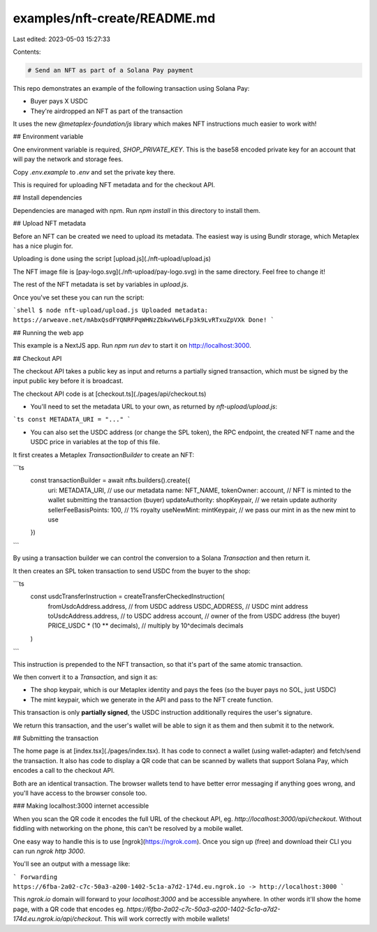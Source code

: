 examples/nft-create/README.md
=============================

Last edited: 2023-05-03 15:27:33

Contents:

.. code-block:: md

    # Send an NFT as part of a Solana Pay payment

This repo demonstrates an example of the following transaction using Solana Pay:

- Buyer pays X USDC 
- They're airdropped an NFT as part of the transaction

It uses the new `@metaplex-foundation/js` library which makes NFT instructions much easier to work with!


## Environment variable

One environment variable is required, `SHOP_PRIVATE_KEY`. This is the base58 encoded private key for an account that will pay the network and storage fees.

Copy `.env.example` to `.env` and set the private key there.

This is required for uploading NFT metadata and for the checkout API.


## Install dependencies

Dependencies are managed with npm. Run `npm install` in this directory to install them.

## Upload NFT metadata

Before an NFT can be created we need to upload its metadata. The easiest way is using Bundlr storage, which Metaplex has a nice plugin for.

Uploading is done using the script [upload.js](./nft-upload/upload.js)

The NFT image file is [pay-logo.svg](./nft-upload/pay-logo.svg) in the same directory. Feel free to change it!

The rest of the NFT metadata is set by variables in `upload.js`.

Once you've set these you can run the script:

```shell
$ node nft-upload/upload.js
Uploaded metadata: https://arweave.net/mAbxQsdFYQNRFPqWHNzZbkwVw6LFp3k9LvRTxuZpVXk
Done!
```

## Running the web app

This example is a NextJS app. Run `npm run dev` to start it on http://localhost:3000. 


## Checkout API

The checkout API takes a public key as input and returns a partially signed transaction, which must be signed by the input public key before it is broadcast.

The checkout API code is at [checkout.ts](./pages/api/checkout.ts)

- You'll need to set the metadata URL to your own, as returned by `nft-upload/upload.js`:
```ts
const METADATA_URI = "..."
```

- You can also set the USDC address (or change the SPL token), the RPC endpoint, the created NFT name and the USDC price in variables at the top of this file. 



It first creates a Metaplex `TransactionBuilder` to create an NFT:

```ts
  const transactionBuilder = await nfts.builders().create({
    uri: METADATA_URI, // use our metadata
    name: NFT_NAME,
    tokenOwner: account, // NFT is minted to the wallet submitting the transaction (buyer)
    updateAuthority: shopKeypair, // we retain update authority
    sellerFeeBasisPoints: 100, // 1% royalty
    useNewMint: mintKeypair, // we pass our mint in as the new mint to use
  })
```

By using a transaction builder we can control the conversion to a Solana `Transaction` and then return it.

It then creates an SPL token transaction to send USDC from the buyer to the shop:

```ts
  const usdcTransferInstruction = createTransferCheckedInstruction(
    fromUsdcAddress.address, // from USDC address
    USDC_ADDRESS, // USDC mint address
    toUsdcAddress.address, // to USDC address
    account, // owner of the from USDC address (the buyer)
    PRICE_USDC * (10 ** decimals), // multiply by 10^decimals
    decimals
  )
```

This instruction is prepended to the NFT transaction, so that it's part of the same atomic transaction.

We then convert it to a `Transaction`, and sign it as:

- The shop keypair, which is our Metaplex identity and pays the fees (so the buyer pays no SOL, just USDC)
- The mint keypair, which we generate in the API and pass to the NFT create function.

This transaction is only **partially signed**, the USDC instruction additionally requires the user's signature.

We return this transaction, and the user's wallet will be able to sign it as them and then submit it to the network.


## Submitting the transaction

The home page is at [index.tsx](./pages/index.tsx). It has code to connect a wallet (using wallet-adapter) and fetch/send the transaction. It also has code to display a QR code that can be scanned by wallets that support Solana Pay, which encodes a call to the checkout API.

Both are an identical transaction. The browser wallets tend to have better error messaging if anything goes wrong, and you'll have access to the browser console too.

### Making localhost:3000 internet accessible

When you scan the QR code it encodes the full URL of the checkout API, eg. `http://localhost:3000/api/checkout`. Without fiddling with networking on the phone, this can't be resolved by a mobile wallet.

One easy way to handle this is to use [ngrok](https://ngrok.com). Once you sign up (free) and download their CLI you can run `ngrok http 3000`.

You'll see an output with a message like:

```
Forwarding                    https://6fba-2a02-c7c-50a3-a200-1402-5c1a-a7d2-174d.eu.ngrok.io -> http://localhost:3000
```

This `ngrok.io` domain will forward to your `localhost:3000` and be accessible anywhere. In other words it'll show the home page, with a QR code that encodes eg. `https://6fba-2a02-c7c-50a3-a200-1402-5c1a-a7d2-174d.eu.ngrok.io/api/checkout`. This will work correctly with mobile wallets! 

